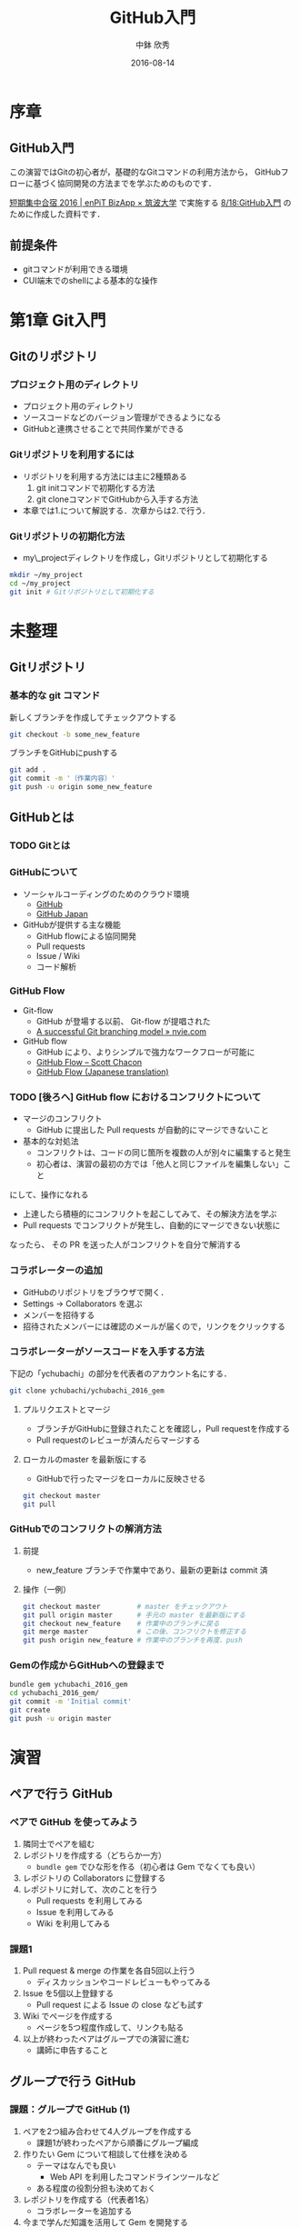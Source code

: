 #+OPTIONS: ^:{}

#+TITLE: GitHub入門
#+AUTHOR: 中鉢 欣秀
#+DATE: 2016-08-14

* COMMENT 方針
- 第1章はGit初心者（初めてさわる者）を対象にする
- 第2章は個人によるGitHubの初歩的な使い方
- 第3章はチームによるGitHubの使い方

* 序章
** GitHub入門
この演習ではGitの初心者が，基礎的なGitコマンドの利用方法から，
GitHubフローに基づく協同開発の方法までを学ぶためのものです．

[[http://www.cs.tsukuba.ac.jp/enPiT/summercamp2016/][短期集中合宿 2016 | enPiT BizApp × 筑波大学]] で実施する
[[http://www.cs.tsukuba.ac.jp/enPiT/summercamp2016/#818][8/18:GitHub入門]] のために作成した資料です．

** 前提条件
- gitコマンドが利用できる環境
- CUI端末でのshellによる基本的な操作

* 第1章 Git入門
** Gitのリポジトリ
*** プロジェクト用のディレクトリ
- プロジェクト用のディレクトリ
- ソースコードなどのバージョン管理ができるようになる
- GitHubと連携させることで共同作業ができる

*** Gitリポジトリを利用するには
- リポジトリを利用する方法には主に2種類ある
  1. git initコマンドで初期化する方法
  2. git cloneコマンドでGitHubから入手する方法
- 本章では1.について解説する．次章からは2.で行う．

*** Gitリポジトリの初期化方法
- my\_projectディレクトリを作成し，Gitリポジトリとして初期化する

#+begin_src bash
mkdir ~/my_project
cd ~/my_project
git init # Gitリポジトリとして初期化する
#+end_src


* 未整理
** Gitリポジトリ
*** 基本的な git コマンド
新しくブランチを作成してチェックアウトする

#+begin_src bash
git checkout -b some_new_feature
#+end_src

ブランチをGitHubにpushする

#+begin_src bash
git add .
git commit -m '（作業内容）'
git push -u origin some_new_feature
#+end_src


** GitHubとは
*** TODO Gitとは
*** GitHubについて
    - ソーシャルコーディングのためのクラウド環境
      - [[https://github.com/][GitHub]]
      - [[http://github.co.jp/][GitHub Japan]]
    - GitHubが提供する主な機能
      - GitHub flowによる協同開発
      - Pull requests
      - Issue / Wiki
      - コード解析

*** GitHub Flow
    - Git-flow
      - GitHub が登場する以前、 Git-flow が提唱された
      - [[http://nvie.com/posts/a-successful-git-branching-model/][A successful Git branching model » nvie.com]]
    - GitHub flow
      - GitHub により、よりシンプルで強力なワークフローが可能に
      - [[http://scottchacon.com/2011/08/31/github-flow.html][GitHub Flow – Scott Chacon]]
      - [[https://gist.github.com/Gab-km/3705015][GitHub Flow (Japanese translation)]]

*** TODO [後ろへ] GitHub flow におけるコンフリクトについて
    - マージのコンフリクト
      - GitHub に提出した Pull requests が自動的にマージできないこと
    - 基本的な対処法
      - コンフリクトは、コードの同じ箇所を複数の人が別々に編集すると発生
      - 初心者は、演習の最初の方では「他人と同じファイルを編集しない」こと
	にして、操作になれる
      - 上達したら積極的にコンフリクトを起こしてみて、その解決方法を学ぶ
      - Pull requests でコンフリクトが発生し、自動的にマージできない状態に
	なったら、 その PR を送った人がコンフリクトを自分で解消する
*** コラボレーターの追加

- GitHubのリポジトリをブラウザで開く．
- Settings -> Collaborators を選ぶ
- メンバーを招待する
- 招待されたメンバーには確認のメールが届くので，リンクをクリックする

*** コラボレーターがソースコードを入手する方法

下記の「ychubachi」の部分を代表者のアカウント名にする．
#+begin_src bash
git clone ychubachi/ychubachi_2016_gem
#+end_src

**** プルリクエストとマージ

- ブランチがGitHubに登録されたことを確認し，Pull requestを作成する
- Pull requestのレビューが済んだらマージする

**** ローカルのmaster を最新版にする

- GitHubで行ったマージをローカルに反映させる

#+begin_src bash
git checkout master
git pull
#+end_src

*** GitHubでのコンフリクトの解消方法
**** 前提
     - new_feature ブランチで作業中であり、最新の更新は commit 済

**** 操作（一例）

#+begin_src bash
git checkout master         # master をチェックアウト
git pull origin master      # 手元の master を最新版にする
git checkout new_feature    # 作業中のブランチに戻る
git merge master            # この後、コンフリクトを修正する
git push origin new_feature # 作業中のブランチを再度、push
#+end_src


*** Gemの作成からGitHubへの登録まで

#+begin_src bash
bundle gem ychubachi_2016_gem
cd ychubachi_2016_gem/
git commit -m 'Initial commit'
git create
git push -u origin master
#+end_src

* 演習
** ペアで行う GitHub
*** ペアで GitHub を使ってみよう
    1. 隣同士でペアを組む
    2. レポジトリを作成する（どちらか一方）
       - =bundle gem= でひな形を作る（初心者は Gem でなくても良い）
    3. レポジトリの Collaborators に登録する
    4. レポジトリに対して、次のことを行う
       - Pull requests を利用してみる
       - Issue を利用してみる
       - Wiki を利用してみる
*** 課題1
    1. Pull request & merge の作業を各自5回以上行う
       - ディスカッションやコードレビューもやってみる
    2. Issue を5個以上登録する
       - Pull request による Issue の close なども試す
    3. Wiki でページを作成する
       - ページを5つ程度作成して、リンクも貼る
    4. 以上が終わったペアはグループでの演習に進む
       - 講師に申告すること
	 
** グループで行う GitHub
*** 課題：グループで GitHub (1)
    1. ペアを2つ組み合わせて4人グループを作成する
       - 課題1が終わったペアから順番にグループ編成
    2. 作りたい Gem について相談して仕様を決める
       - テーマはなんでも良い
         - Web API を利用したコマンドラインツールなど
       - ある程度の役割分担も決めておく
    3. レポジトリを作成する（代表者1名）
       - コラボレーターを追加する
    4. 今まで学んだ知識を活用して Gem を開発する
*** 課題：グループで GitHub (2)
    1. グルーブメンバーでGemを共同で作成する
    2. GitHub Flow の実践
    3. Travis CI によるテストの自動化
    4. RubyGems.org への自動ディプロイ
    5. その他、GitHub の各種機能の活用

* Git解説
** 解説
- gitにはブランチ（branch）の概念がある
- 最初にあるのはmasterブランチ
- masterは一番大切なブランチであり，常に正常に動作する状態にする
- 新しい作業を開始するときは必ず新しいbranchを作る
- 後に，作業内容をmasterに取り込む（merge）
* Git演習
** ブランチの作成
*** 課題

「new_feature」ブランチを作成せよ

#+begin_src bash
git checkout -b new_feature
#+end_src

*** 確認
- 方法1) git status の結果の一行目が「On brunch new_feature」になっていること
- 方法2) git status の一行目が「On brunch new_feature」になっていること


* GitHub演習（個人）
** アカウントの作成
*** 課題
[[https://github.com/][GitHub]] にアカウントを作成せよ
*** 提出
TODO: Google form


